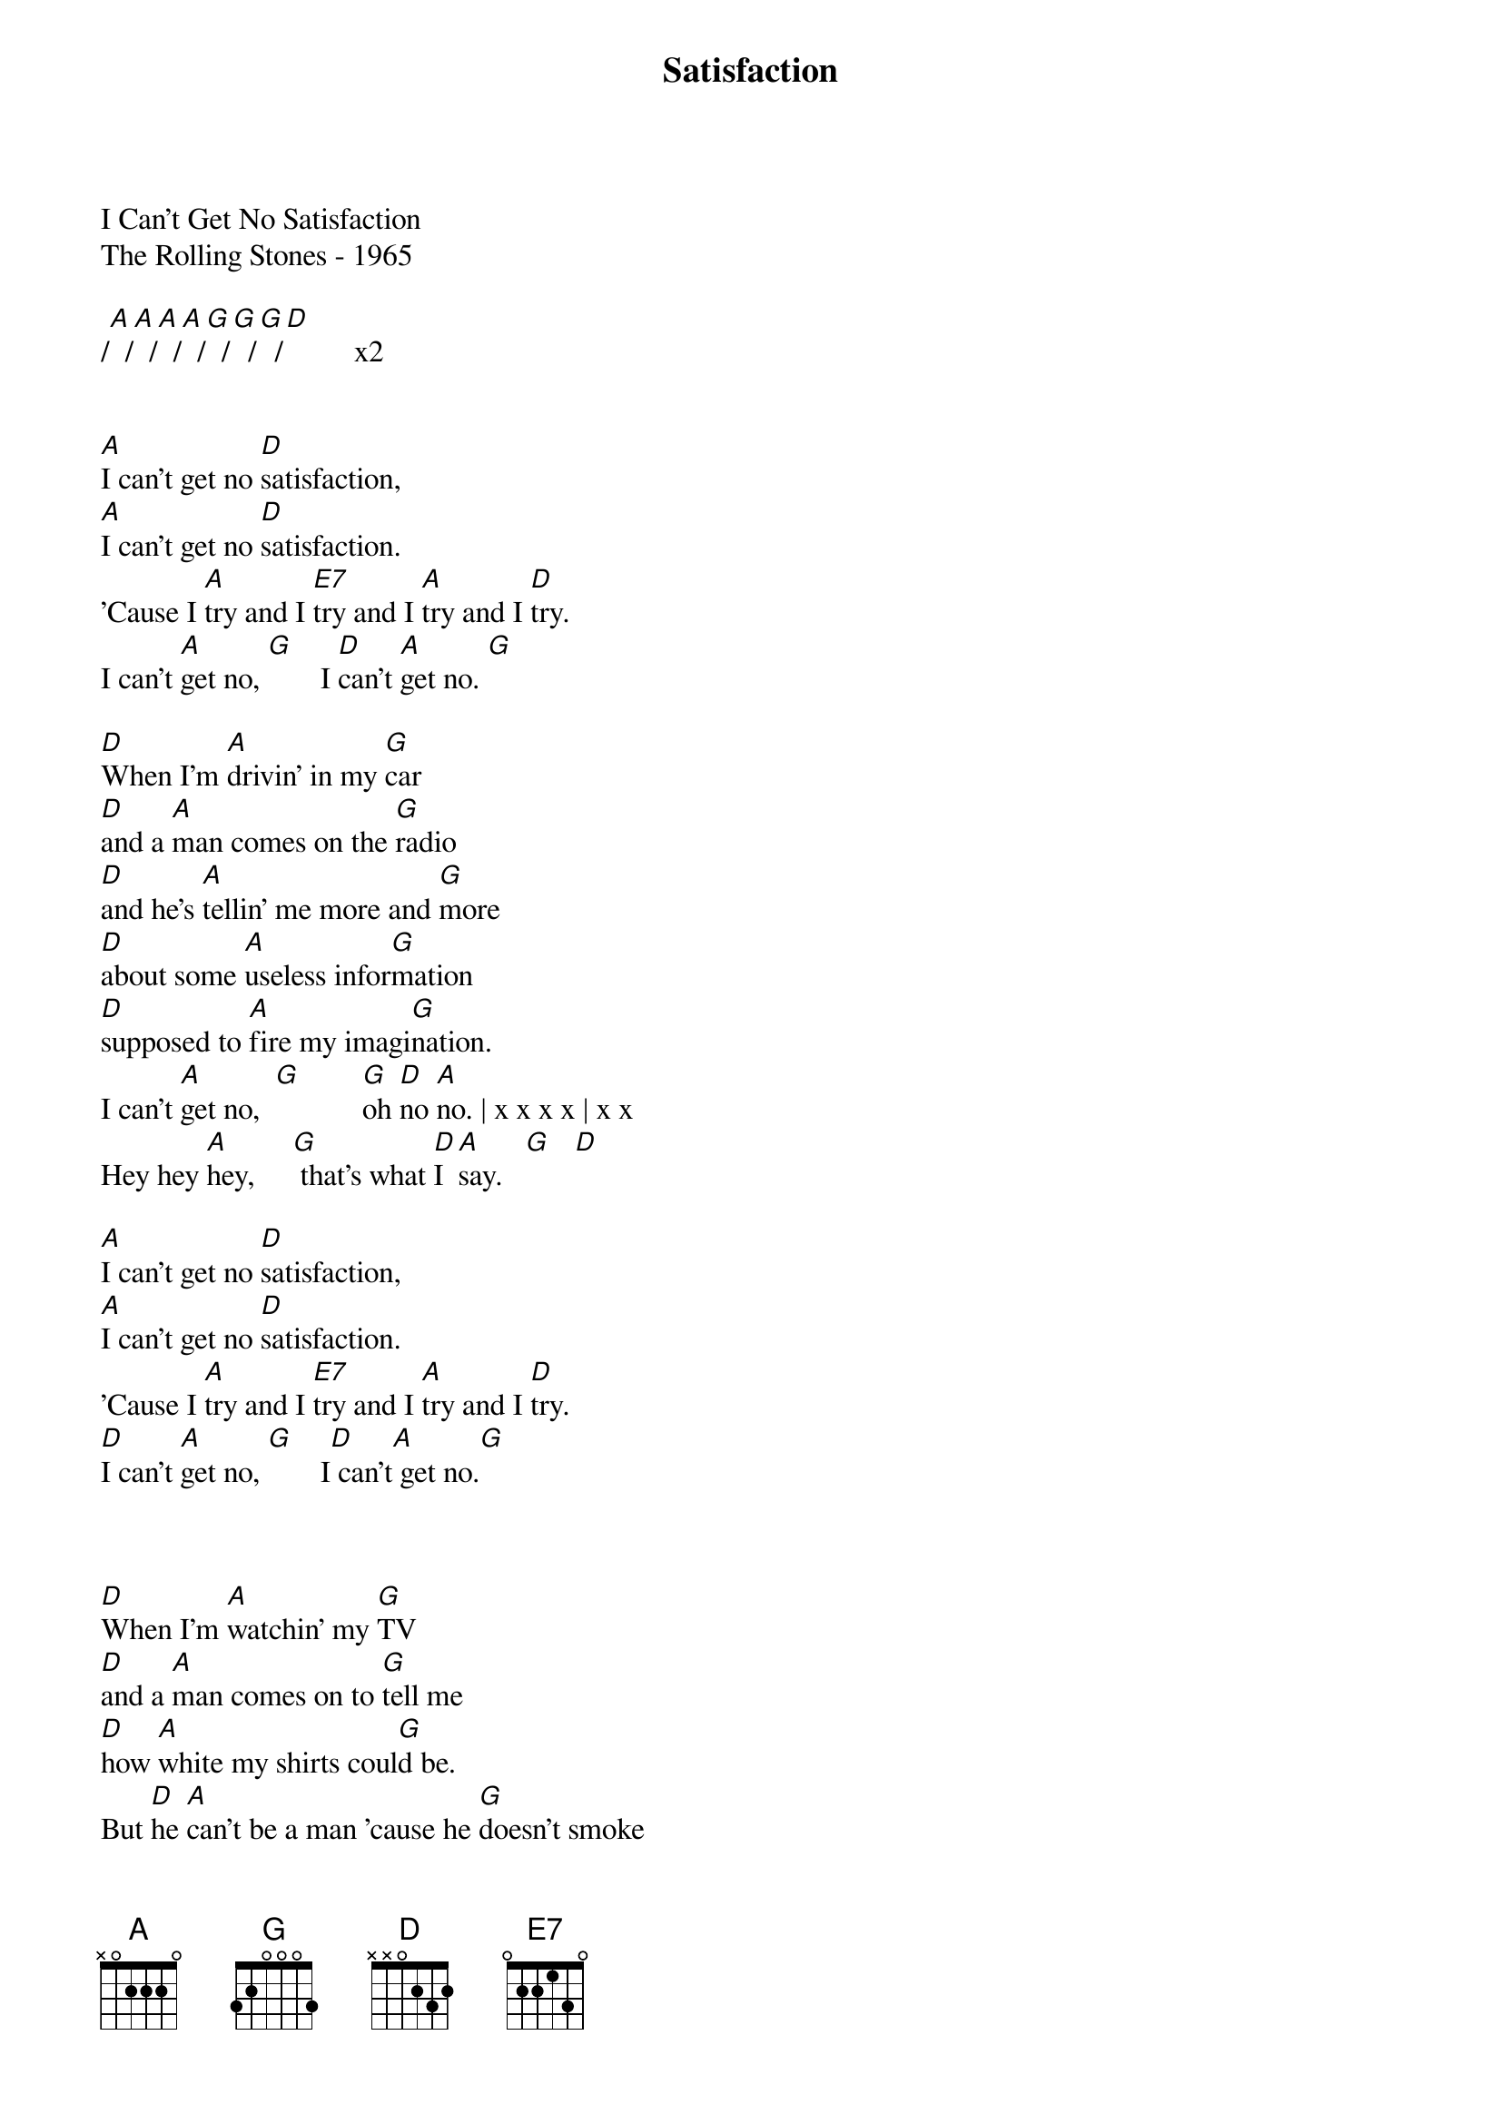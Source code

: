 {new_song}
{title:Satisfaction}
{key:A}

I Can't Get No Satisfaction 
The Rolling Stones - 1965

/[A]  /[A]  /[A]  /[A]  /[G]  /[G]  /[G]  /[D]         x2


[A]I can't get no [D]satisfaction,
[A]I can't get no [D]satisfaction.
'Cause I [A]try and I [E7]try and I [A]try and I [D]try.
I can't [A]get no, [G]       I [D]can't [A]get no. [G]  

[D]When I'm [A]drivin' in my [G]car
[D]and a [A]man comes on the [G]radio
[D]and he's [A]tellin' me more and [G]more
[D]about some [A]useless infor[G]mation
[D]supposed to [A]fire my imagi[G]nation.
I can't [A]get no,  [G]        [G]oh [D]no [A]no. | x x x x | x x
Hey hey [A]hey,     [G] that's what [D]I [A]say.   [G]   [D]  

[A]I can't get no [D]satisfaction,
[A]I can't get no [D]satisfaction.
'Cause I [A]try and I [E7]try and I [A]try and I [D]try.
[D]I can't [A]get no, [G]       I[D] can't[A] get no.[G]  



[D]When I'm [A]watchin' my [G]TV
[D]and a [A]man comes on to [G]tell me
[D]how [A]white my shirts coul[G]d be.
But [D]he [A]can't be a man 'cause he [G]doesn't smoke
[D]the [A]same cigarettes as [G]me.
I [D]can't [A]get no,  [G]     oh no [D]no [A]no. | x x x x | x x
Hey hey [A]hey,   [G] that's what [D]I [A]say. [G]     [D]  

[A]I can't get no [D]satisfaction,
[A]I can't get no [D]girl reaction.
'Cause I [A]try and I [E7]try and I [A]try and I [D]try.
I can't [A]get no,    [G]    I can't [A]get no. [G]  



[D]When I'm [A]ridin' round the [G]world
[D]and I'm [A]doin' this and I'm [G]signing that [D]  
and I'm [A]tryin' to make some [G]girl
[D]who [A]tells me baby better c[G]ome back la[D]ter next week
'cause you [A]see I'm on [G]losing [D]streak.
[D]I can't [A]get no,    [G]   oh no [D]no [A]no. | x x x x | x x
Hey hey [A]hey,       [G]  that's [D]what I [A]say.

I can't [A]get no,    [G]    I can't [A]get no.   [G]  
no satis[A]faction,[G] no satis[A]faction,[G] no satis[A]faction[G].
no satis[A]fact[A]ion





